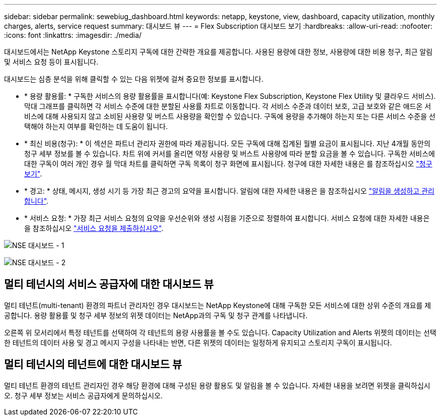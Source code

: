 ---
sidebar: sidebar 
permalink: sewebiug_dashboard.html 
keywords: netapp, keystone, view, dashboard, capacity utilization, monthly charges, alerts, service request 
summary: 대시보드 뷰 
---
= Flex Subscription 대시보드 보기
:hardbreaks:
:allow-uri-read: 
:nofooter: 
:icons: font
:linkattrs: 
:imagesdir: ./media/


[role="lead"]
대시보드에서는 NetApp Keystone 스토리지 구독에 대한 간략한 개요를 제공합니다. 사용된 용량에 대한 정보, 사용량에 대한 비용 청구, 최근 알림 및 서비스 요청 등이 표시됩니다.

대시보드는 심층 분석을 위해 클릭할 수 있는 다음 위젯에 걸쳐 중요한 정보를 표시합니다.

* * 용량 활용률: * 구독한 서비스의 용량 활용률을 표시합니다(예: Keystone Flex Subscription, Keystone Flex Utility 및 클라우드 서비스). 막대 그래프를 클릭하면 각 서비스 수준에 대한 분할된 사용률 차트로 이동합니다. 각 서비스 수준과 데이터 보호, 고급 보호와 같은 애드온 서비스에 대해 사용되지 않고 소비된 사용량 및 버스트 사용량을 확인할 수 있습니다. 구독에 용량을 추가해야 하는지 또는 다른 서비스 수준을 선택해야 하는지 여부를 확인하는 데 도움이 됩니다.
* * 최신 비용(청구): * 이 섹션은 파트너 관리자 권한에 따라 제공됩니다. 모든 구독에 대해 집계된 월별 요금이 표시됩니다. 지난 4개월 동안의 청구 세부 정보를 볼 수 있습니다. 차트 위에 커서를 올리면 약정 사용량 및 버스트 사용량에 따라 분할 요금을 볼 수 있습니다. 구독한 서비스에 대한 구독이 여러 개인 경우 월 막대 차트를 클릭하면 구독 목록이 청구 화면에 표시됩니다. 청구에 대한 자세한 내용은 를 참조하십시오 link:sewebiug_billing.html["청구 보기"].
* * 경고: * 상태, 메시지, 생성 시기 등 가장 최근 경고의 요약을 표시합니다. 알림에 대한 자세한 내용은 을 참조하십시오 link:sewebiug_alerts.html["알림을 생성하고 관리합니다"].
* * 서비스 요청: * 가장 최근 서비스 요청의 요약을 우선순위와 생성 시점을 기준으로 정렬하여 표시합니다. 서비스 요청에 대한 자세한 내용은 을 참조하십시오 link:sewebiug_raise_a_service_request.html["서비스 요청을 제출하십시오"].


image:sewebiug_image9_dashboard1.png["NSE 대시보드 - 1"]

image:sewebiug_image9_dashboard2.png["NSE 대시보드 - 2"]



== 멀티 테넌시의 서비스 공급자에 대한 대시보드 뷰

멀티 테넌트(multi-tenant) 환경의 파트너 관리자인 경우 대시보드는 NetApp Keystone에 대해 구독한 모든 서비스에 대한 상위 수준의 개요를 제공합니다. 용량 활용률 및 청구 세부 정보의 위젯 데이터는 NetApp과의 구독 및 청구 관계를 나타냅니다.

오른쪽 위 모서리에서 특정 테넌트를 선택하여 각 테넌트의 용량 사용률을 볼 수도 있습니다. Capacity Utilization and Alerts 위젯의 데이터는 선택한 테넌트의 데이터 사용 및 경고 메시지 구성을 나타내는 반면, 다른 위젯의 데이터는 일정하게 유지되고 스토리지 구독이 표시됩니다.



== 멀티 테넌시의 테넌트에 대한 대시보드 뷰

멀티 테넌트 환경의 테넌트 관리자인 경우 해당 환경에 대해 구성된 용량 활용도 및 알림을 볼 수 있습니다. 자세한 내용을 보려면 위젯을 클릭하십시오. 청구 세부 정보는 서비스 공급자에게 문의하십시오.
